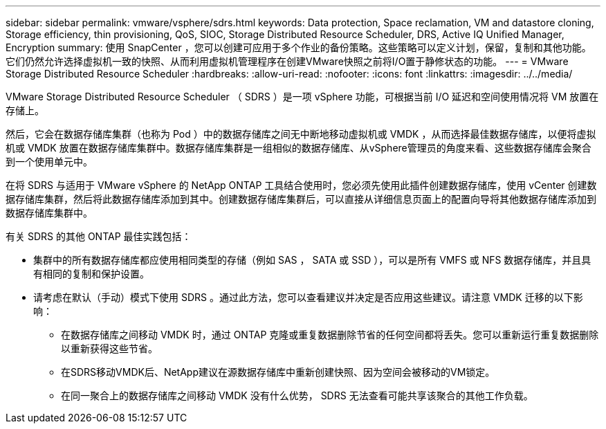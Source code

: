 ---
sidebar: sidebar 
permalink: vmware/vsphere/sdrs.html 
keywords: Data protection, Space reclamation, VM and datastore cloning, Storage efficiency, thin provisioning, QoS, SIOC, Storage Distributed Resource Scheduler, DRS, Active IQ Unified Manager, Encryption 
summary: 使用 SnapCenter ，您可以创建可应用于多个作业的备份策略。这些策略可以定义计划，保留，复制和其他功能。它们仍然允许选择虚拟机一致的快照、从而利用虚拟机管理程序在创建VMware快照之前将I/O置于静修状态的功能。 
---
= VMware Storage Distributed Resource Scheduler
:hardbreaks:
:allow-uri-read: 
:nofooter: 
:icons: font
:linkattrs: 
:imagesdir: ../../media/


[role="lead"]
VMware Storage Distributed Resource Scheduler （ SDRS ）是一项 vSphere 功能，可根据当前 I/O 延迟和空间使用情况将 VM 放置在存储上。

然后，它会在数据存储库集群（也称为 Pod ）中的数据存储库之间无中断地移动虚拟机或 VMDK ，从而选择最佳数据存储库，以便将虚拟机或 VMDK 放置在数据存储库集群中。数据存储库集群是一组相似的数据存储库、从vSphere管理员的角度来看、这些数据存储库会聚合到一个使用单元中。

在将 SDRS 与适用于 VMware vSphere 的 NetApp ONTAP 工具结合使用时，您必须先使用此插件创建数据存储库，使用 vCenter 创建数据存储库集群，然后将此数据存储库添加到其中。创建数据存储库集群后，可以直接从详细信息页面上的配置向导将其他数据存储库添加到数据存储库集群中。

有关 SDRS 的其他 ONTAP 最佳实践包括：

* 集群中的所有数据存储库都应使用相同类型的存储（例如 SAS ， SATA 或 SSD ），可以是所有 VMFS 或 NFS 数据存储库，并且具有相同的复制和保护设置。
* 请考虑在默认（手动）模式下使用 SDRS 。通过此方法，您可以查看建议并决定是否应用这些建议。请注意 VMDK 迁移的以下影响：
+
** 在数据存储库之间移动 VMDK 时，通过 ONTAP 克隆或重复数据删除节省的任何空间都将丢失。您可以重新运行重复数据删除以重新获得这些节省。
** 在SDRS移动VMDK后、NetApp建议在源数据存储库中重新创建快照、因为空间会被移动的VM锁定。
** 在同一聚合上的数据存储库之间移动 VMDK 没有什么优势， SDRS 无法查看可能共享该聚合的其他工作负载。



